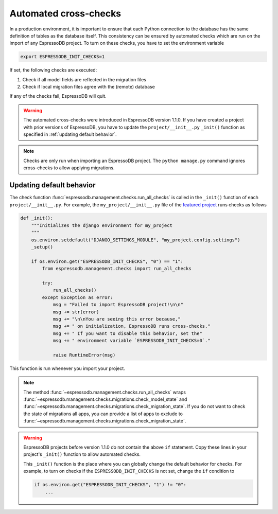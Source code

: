 Automated cross-checks
----------------------

In a production environment, it is important to ensure that each Python connection to the database has the same definition of tables as the database itself.
This consistency can be ensured by automated checks which are run on the import of any EspressoDB project.
To turn on these checks, you have to set the environment variable

.. code::

    export ESPRESSODB_INIT_CHECKS=1

If set, the following checks are executed:

1. Check if all model fields are reflected in the migration files
2. Check if local migration files agree with the (remote) database

If any of the checks fail, EspressoDB will quit.

.. warning::
    The automated cross-checks were introduced in EspressoDB version 1.1.0.
    If you have created a project with prior versions of EspressoDB, you have to update the ``project/__init__.py`` ``_init()`` function as specified in :ref:`updating default behavior`.

.. note::
    Checks are only run when importing an EspressoDB project.
    The ``python manage.py`` command ignores cross-checks to allow applying migrations.




.. _updating default behavior:

Updating default behavior
=========================

The check function :func:`espressodb.management.checks.run_all_checks` is called in the ``_init()`` function of each  ``project/__init__.py``. For example, the ``my_project/__init__.py`` file of the `featured project <https://github.com/callat-qcd/espressodb/blob/master/example/my_project/my_project/__init__.py>`_ runs checks as follows

.. code::

    def _init():
        """Initializes the django environment for my_project
        """
        os.environ.setdefault("DJANGO_SETTINGS_MODULE", "my_project.config.settings")
        _setup()

        if os.environ.get("ESPRESSODB_INIT_CHECKS", "0") == "1":
            from espressodb.management.checks import run_all_checks

            try:
                run_all_checks()
            except Exception as error:
                msg = "Failed to import EspressoDB project!\n\n"
                msg += str(error)
                msg += "\n\nYou are seeing this error because,"
                msg += " on initialization, EspressoDB runs cross-checks."
                msg += " If you want to disable this behavior, set the"
                msg += " environment variable `ESPRESSODB_INIT_CHECKS=0`."

                raise RuntimeError(msg)

This function is run whenever you import your project.

.. note::
    The method :func:`~espressodb.management.checks.run_all_checks` wraps :func:`~espressodb.management.checks.migrations.check_model_state` and :func:`~espressodb.management.checks.migrations.check_migration_state`.
    If you do not want to check the state of migrations all apps, you can provide a list of apps to exclude to :func:`~espressodb.management.checks.migrations.check_migration_state`.

.. warning::
    EspressoDB projects before version 1.1.0 do not contain the above ``if`` statement.
    Copy these lines in your project's ``_init()`` function to allow automated checks.

    This ``_init()`` function is the place where you can globally change the default behavior for checks.
    For example, to turn on checks if the ``ESPRESSODB_INIT_CHECKS`` is not set, change the ``if`` condition to

    .. code ::

        if os.environ.get("ESPRESSODB_INIT_CHECKS", "1") != "0":
            ...
